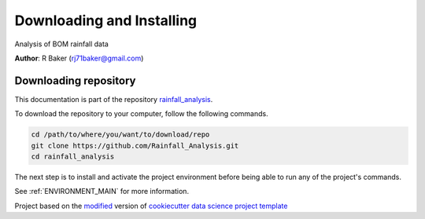 

.. _INSTALL_MAIN:

************************************************************************
Downloading and Installing
************************************************************************

Analysis of BOM rainfall data

**Author**: R Baker (`rj71baker@gmail.com <mailto:rj71baker@gmail.com>`_)

.. _donwload_repo_sec:

======================
Downloading repository
======================

This documentation is part of the repository
`rainfall_analysis <https://github.com/Rainfall_Analysis>`_.

To download the repository to your computer, follow the following commands.


.. code-block:: text

    cd /path/to/where/you/want/to/download/repo
    git clone https://github.com/Rainfall_Analysis.git
    cd rainfall_analysis


The next step is to install and activate the project environment before 
being able to run any of the project's commands.

See :ref:`ENVIRONMENT_MAIN` for more information.


.. ----------------------------------------------------------------------------

Project based on the `modified <https://github.com/vcalderon2009/cookiecutter-data-science-vc>`_  version of
`cookiecutter data science project template <https://drivendata.github.io/cookiecutter-data-science/>`_ 

.. |Issues| image:: https://img.shields.io/github/issues/Rainfall_Analysis.svg
    :target: https://github.com/Rainfall_Analysis/issues
    :alt: Open Issues

.. |RTD| image:: https://readthedocs.org/projects/rainfall-analysis/badge/?version=latest
   :target: https://rainfall-analysis.rtfd.io/en/latest/
   :alt: Documentation Status










.. |License| image:: https://img.shields.io/badge/license-MIT-blue.svg
   :target: https://github.com/Rainfall_Analysis/blob/master/LICENSE.rst
   :alt: Project License


